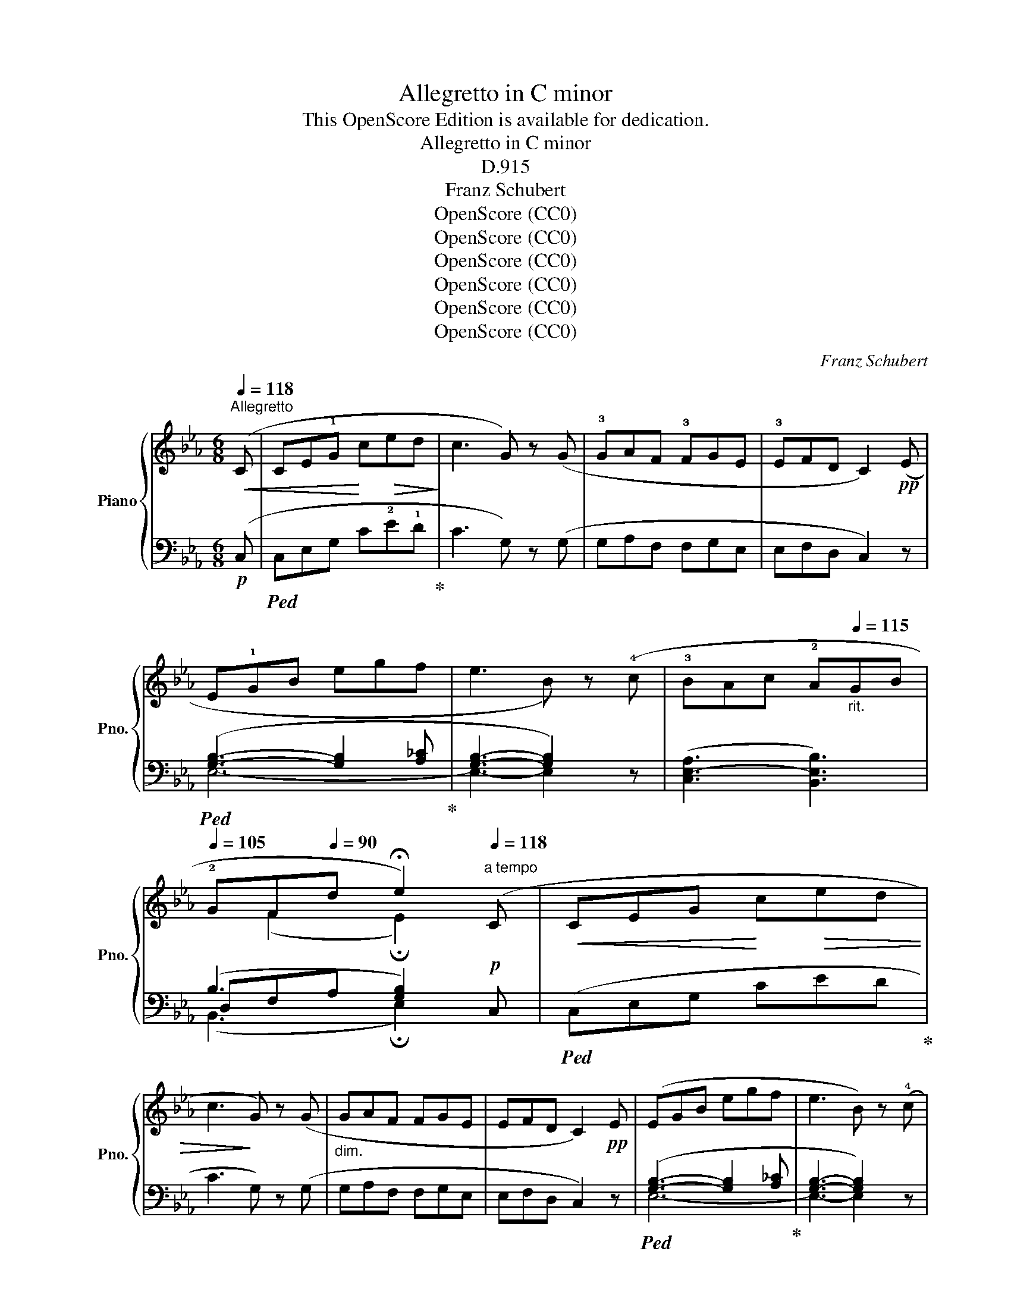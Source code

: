 X:1
T:Allegretto in C minor
T:This OpenScore Edition is available for dedication.
T:Allegretto in C minor
T:D.915
T:Franz Schubert
T:OpenScore (CC0)
T:OpenScore (CC0)
T:OpenScore (CC0)
T:OpenScore (CC0)
T:OpenScore (CC0)
T:OpenScore (CC0)
C:Franz Schubert
Z:OpenScore (CC0)
%%score { ( 1 4 ) | ( 2 3 5 ) }
L:1/8
Q:1/4=118
M:6/8
K:Eb
V:1 treble nm="Piano" snm="Pno."
V:4 treble 
V:2 bass 
V:3 bass 
V:5 bass 
V:1
"^Allegretto"!<(! (C | CE!1!G!<)! c!>(!ed!>)! | c3 G) z (G | !3!GAF !3!FGE | !3!EFD C2)!pp! (E | %5
 E!1!GB egf | e3 B) z (!4!c | !3!BAc !2!A[Q:1/4=115]"_rit."GB | %8
[Q:1/4=105] !2!GF[Q:1/4=90]d !fermata!e2)"^a tempo"[Q:1/4=118] (C |!<(! CEG!<)! c!>(!ed | %10
 c3!>)! G) z (G |"_dim." GAF FGE | EFD C2)!pp! E | (EGB egf | e3 B) z (!4!c | %15
 !3!BAc !2!A"_rit."G[Q:1/4=115]B |[Q:1/4=105] !2!GF[Q:1/4=90]d !fermata!e2)!p! (x | %17
"^a tempo"[Q:1/4=118] dfc"_cresc." !1!=B!5!dA | !1!G2) (c dfc | =BdA G2) (f |!f! fae dfc | %21
 =BdA G2)!ff! (A | GAF EFC | DEC (.G.G))[K:bass] (A, | G,A,F, E,F,C, | D,E,C, (.G,.G,)) z | z6 | %27
[K:treble]!p! (!>!.[C^FG].[CFG]) z z2 z |!pp! (!>!.[D=FG].[DFG]) z !fermata!z2!p! (C | C=EG c=ed | %30
 c3 G) z (!4!=A | !3!GF=A !2!F=EG | !2!=ED=B c2) (C | C_EG ced | c!<(!gf cag!<)! | %35
!ff! c)(b!>(!a ged | cA"^poco rit."[Q:1/4=110]G!>)! F_D[Q:1/4=100]A,) | %37
!p! (G,[CE][=B,D] [CE][DF][Q:1/4=95][EG] |!pp! [CE][DF][=B,D] !tenuto!!fermata!C2) :| %39
[K:Ab]"^a tempo" z |!pp![Q:1/4=118]"_una corda" ((([_DA-_d]3 [CAc])) z z | (([B,A-B]3 [CAc])) z z | %42
 (([DA-d]3 [CAc]2)) [DAd] |!>(! [EGe]6)!>)! |!>(! (([EA-e]3 ([DAd]))!>)! z z | %45
!>(! [FA-=Bf]3 [EAce]!>)! z z | [CAc]3 [DBd]2 .[Ece] | [CAc]6) | (([DA-d]3 ([CAc])) z z | %49
 (([B,A-B]3 [CAc])) z z | ([DA-d]3 [CAc]2) [DAd] |!>(! [EGe]6)!>)! |!>(! ([EA-e]3 ([DAd])!>)! z z | %53
!>(! (([F=ABf]3 [EAce]))!>)! z z |!pp! [CAc]3 [DBd]2 .[Ece] | [CAc]6) | ((c3 A) z z | (A3 F) z z | %58
 FB=A BdB | _A3 G) z z |"_cresc." ((e3 c) z z | (c3 A) z z |!<(! Adc!<)!!>(! dfd!>)! | %63
 [Ac]3 [GB]) z z |!pp! ((([_Gd]3 [Fd])) z z | (([Ad]3 [_Gd])) z z | (([_C_G_c]3 [B,GB]2)) [EGce] | %67
 [DF_cd]6) |!<(! ((([D_GBd]3 [=DA_c=d]))!<)! z z |!f!!>(! (([EA-=ce]3 [A_cfa]))!>)! z z | %70
!p! [E=ce]3 [DBd]2 [B,GB] | [CAc]6) |!pp! ([CE]3 [DF]2 [B,G] | [CA]3- [CA]2) z | ((c3 A) z z | %75
 (A3 F) z z | FB=A BdB | (_A3 G)) z z |"_cresc." ((e3 c) z z | (c3 A) z z | %80
!<(! Adc!<)!!>(! dfd!>)! | [Ac]3 [GB]) z z |!pp! ((([_Gd]3 [Fd])) z z | (([Ad]3 [_Gd])) z z | %84
 (([_C_G-_c]3 [B,GB]2)) [EGce] | [DF_cd]6) | ((([D_GBd]3 [=DA_c=d])) z z | %87
!f!!>(! (([EA=ce]3 [A_cfa]))!>)! z z |!p! ([E=ce]3 [DBd]2 [B,GB]) | [CAc]6) | %90
!pp! [CE]3 ([DF]2 [B,G] | [CA]3- [CA]2)!p! (C ||[K:Eb] C!<(!EG c!<)!e!>(!d | c3!>)! G) z (G | %94
"_dim." GAF FGE | EFD C2)!pp! (E | EGB egf | e3 B) z (!4!c | !3!BAc !2!A"_rit."GB | %99
 !2!GFd !fermata!e2) (C |!<(! CEG!<)!!>(! ced | c3!>)! G) z (G |"_dim." GAF FGE | EFD C2)!pp! (E | %104
 EGB egf | e3 B) z (c | BAc A"_rit."GB | GFd !fermata!e2)!p!"^a tempo" x | (dfc =B.d"_cresc."A | %109
 G2) (c dfc | =BdA G2) (f |!f! fae dfc | =BdA G2)!ff! (A | GAF EFC | DEC (.G.G))[K:bass] (A, | %115
 G,A,F, E,F,C, | D,E,C, (.G,.G,)) z | z6 |[K:treble] (!>!.[C^FG].[CFG]) z z2 z | %119
 (!>!.[D=FG].[DFG]) z !fermata!z2 (C | C=EG c=ed | c3 G) z (!4!=A | !3!GF=A !2!F=EG | %123
 !2!=ED=B c2) (C | C_EG ced | c!<(!gf cag!<)! |!ff! c)!>(!(ba ged!>)! | %127
"_dim." cAG"^poco rit." F_DA, |!p! G,)([CE][=B,D] [CE][DF][EG] |!pp! [CE][DF][=B,D] !fermata!C2) |] %130
V:2
!p! (C, |!ped! C,E,G, C!2!E!1!D!ped-up! | C3 G,) z (G, | G,A,F, F,G,E, | E,F,D, C,2) z | %5
!ped! ([G,B,]3- [G,B,]2 [A,_C]!ped-up! | [G,B,]3- [G,B,]2) z | (([C,E,-A,]3 [B,,E,B,]3)) | %8
 (B,3 [G,B,]2)!p! C, |!ped! (C,E,G, CED!ped-up! | C3 G,) z (G, | G,A,F, F,G,E, | E,F,D, C,2) z | %13
!ped! ([G,B,]3- [G,B,]2 [A,_C]!ped-up! | [G,B,]3- [G,B,]2) z | (([C,E,-A,]3 [B,,E,B,]3)) | %16
 (B,3 [G,B,]2) z | z z (!2!E DF!2!C | !3!=B,D!3!A, G,2) (C | DFC =B,DA, | G,2) (F FAE | %21
 DFC =B,D)(A, | G,A,F, E,F,C, | D,E,C, (.G,.G,)) (A,, | G,,A,,F,, E,,F,,C,, | %25
 D,,E,,C,, (.G,,.G,,)) z | z6 | (!>!.[G,,=A,,].[G,,A,,]) z z2 z | %28
 (!>!.[G,,=B,,].[G,,B,,]) z !fermata!z2 z |!ped! ((([=E,G,]3 [E,G,]2)) [F,_A,]!ped-up! | %30
 [=E,G,]3- [E,G,]2) z | (([=A,,C,-F,]3 [G,,C,G,]3)) | (G,3 [=E,G,]2)!f! (C, | %33
!ped! C,_E,G, CED!ped-up! |[K:treble]!ped! CGF!ped-up!!ped! CAG!ped-up! | %35
!ped! C)(BA!ped-up! G!tenuto!ED |[K:bass] CA,G, F,_D,A,,) | (G,,[C,E,][=B,,D,] [C,E,][D,F,][E,G,] | %38
 G,2 G, !fermata![E,G,]2) :|[K:Ab] z | [A,,-F,A,-]3 [A,,E,A,] z z | [A,,-=D,A,-]3 [A,,E,A,] z z | %42
 (([A,,F,A,]3!<(! [A,,E,A,]2)) [F,A,]!<)! |!ped! [E,B,]6!ped-up! | !2![A,,-_G,A,-]3 [A,,F,A,] z z | %45
!ped! !3![A,,-=D,A,-]3 !2![A,,E,A,]!ped-up! z z | ([E,,E,]3- [E,,E,]2 .[E,,E,] | %47
!ped! [A,,E,]6)!ped-up! |!pp! ([A,,-F,A,-]3 [A,,E,A,]) z z | ([A,,-=D,A,-]3 [A,,E,A,]) z z | %50
 ([A,,-F,A,-]3!<(! [A,,E,A,]2) [F,A,]!<)! |!ped! [E,B,]6!ped-up! | [A,,-_G,A,-]3 [A,,F,A,] z z | %53
!ped! [A,,-=D,A,-]3 .[A,,E,A,]!ped-up! z z | ([E,,E,]3- [E,,E,]2 .[E,,E,] | %55
!ped! [A,,E,]6)!ped-up! |!ped! (([A,C]3 [F,A,]))!ped-up! z z | %57
!ped! ((([F,A,]3 [D,F,])))!ped-up! z z | (F,3- F,B,D | C3 B,) x2 | %60
!ped! (([CE]3 [A,C]))!ped-up! z z |!ped! (([A,C]3 [_G,A,]))!ped-up! z z | (A,3- A,DF | %63
 [E,E]3- [E,E]) z z | (([B,D]3 [A,D])) z z | (([_CD]3 [B,D])) z z | %66
 (([E,_G,]3 [D,G,]2)) [_C,G,_C] |!ped! [D,A,]6!ped-up! | (([_G,B,]3 [F,A,_C])) z z | %69
 (([E,A,-=C]3 [A,_C])) z z | ([E,,E,]3 !tenuto![E,,E,]2 !tenuto![E,,E,] |!ped! [A,,E,]6)!ped-up! | %72
 (!tenuto![E,,E,]3 !tenuto![E,,E,]2 !tenuto![E,,E,] |!ped! [A,,E,]3- [A,,E,]2)!ped-up! z | %74
!ped! (([A,C]3 [F,A,]))!ped-up! z z |!ped! (([F,A,]3 [D,F,]))!ped-up! z z | (F,3- F,B,D | %77
 C3 B,) x2 |!ped! (([CE]3 [A,C]))!ped-up! z z |!ped! (([A,C]3 [_G,A,]))!ped-up! z z | (A,3- A,DF | %81
 [E,E]3- [E,E]) z z | ([B,D-]3 [A,D]) z z | ([_CD-]3 [B,D]) z z | ([E,_G,-]3 [D,G,]2) [_C,G,_C] | %85
!ped! [D,A,]6!ped-up! | (([_G,B,]3 [F,A,_C])) z z | [E,A,-=C]3 [=D,A,_C] z z | %88
 ([E,,E,]3 !tenuto![E,,E,]2 [E,,E,] |!ped! [A,,E,]6)!ped-up! | %90
 (!tenuto![E,,E,]3 !tenuto![E,,E,]2 !tenuto![E,,E,] |!ped! [A,,E,]3- [A,,E,]2)!ped-up! (C, || %92
[K:Eb] C,E,G, CED | C3 G,) z (G, | G,A,F, F,G,E, | E,F,D, C,2) z | %96
!ped! ([G,B,]3- [G,B,]2 [A,_C]!ped-up! | [G,B,]3- [G,B,]2) z | (([C,E,-A,]3 [B,,E,B,]3)) | %99
 (B,3 [G,B,]2)!p! (C, |!ped! C,E,G, CED | C3 G,)!ped-up! z (G, | G,A,F, F,G,E, | E,F,D, C,2) z | %104
!ped! [G,B,]3- [G,B,]2 [A,_C]!ped-up! | [E,G,B,]3- E,2 z | (([C,E,-A,]3 [B,,E,B,]3)) | %107
 (B,3 [G,B,]2) z | z z E (DFC | =B,DA, G,2) (C | DFC =B,DA, | G,2) (F FAE | DFC =B,D)(A, | %113
 G,A,F, E,F,C, | D,E,C, (.G,.G,)) (A,, | G,,A,,F,, E,,F,,C,, | D,,E,,C,, (.G,,.G,,)) z | z6 | %118
 (!>!.[G,,=A,,].[G,,A,,]) z z2 z |!pp! (!>!.[G,,=B,,].[G,,B,,]) z !fermata!z2!p! z | %120
!ped! [=E,G,]3- [E,G,]2 [F,_A,]!ped-up! | [=E,G,]3- [E,G,]2 z | (([=A,,C,-F,]3 [G,,C,G,]3)) | %123
 (G,3 [=E,G,]2)!f! (C, |!ped! C,_E,G, CED!ped-up! |[K:treble]!ped! CGF!ped-up!!ped! CAG!ped-up! | %126
!ped! C)(BA!ped-up! GED |[K:bass] CA,G, F,_D,A,, | G,,)([C,E,][=B,,D,] [C,E,][D,F,][E,G,] | %129
 G,2 G, !fermata![E,G,]2) |] %130
V:3
 x | x6 | x6 | x6 | x6 | E,6- | E,3- E,2 x | x6 | D,F,A, x3 | x6 | x6 | x6 | x6 | E,6- | %14
 E,3- E,2 x | x6 | D,F,A, x2 z | x6 | x6 | x6 | x6 | x6 | x6 | x6 | x6 | x6 | x6 | x6 | x6 | C,6 | %30
 C,3- C,2 x | x6 | =B,,D,F, x3 | x6 |[K:treble] x6 | x6 |[K:bass] x6 | G,,6 | %38
 G,,2 G,, !fermata!C,,2 :|[K:Ab] x | x6 | x6 | x6 | x6 | x6 | x6 | x6 | x6 | x6 | x6 | x6 | x6 | %52
 x6 | x6 | x6 | x6 | x6 | x6 | D,6 | E,3- E, z z | x6 | x6 | F,6 | x6 | x6 | x6 | x6 | x6 | x6 | %69
 x6 | x6 | x6 | x6 | x6 | x6 | x6 | D,6 | E,3- E, z z | x6 | x6 | F,6 | x6 | x6 | x6 | x6 | x6 | %86
 x6 | x6 | x6 | x6 | x6 | x6 ||[K:Eb] x6 | x6 | x6 | x6 | E,6- | E,3- E,2 x | x6 | D,F,A, x2 x | %100
 x6 | x6 | x6 | x6 | E,6- | x3 [G,B,]2 x | x6 | D,F,A, x3 | x6 | x6 | x6 | x6 | x6 | x6 | x6 | x6 | %116
 x6 | x6 | x6 | x6 | C,6- | C,3 C, z x | x6 | =B,,D,F, x3 | x6 |[K:treble] x6 | x6 |[K:bass] x6 | %128
 G,,6 | G,,2 G,, !fermata!C,,2 |] %130
V:4
 x | x6 | x6 | x6 | x6 | x6 | x6 | x6 | x (F2 !fermata!E2) x | x6 | x6 | x6 | x6 | x6 | x6 | x6 | %16
 z (F2 !fermata!E2) e | x6 | x6 | x6 | x6 | x6 | x6 | x5[K:bass] x | x6 | x6 | x6 |[K:treble] x6 | %28
 x6 | x6 | x6 | x6 | x (D2 C2) x | x6 | x6 | x6 | x6 | G,6 | x5 :|[K:Ab] x | x6 | x6 | x6 | x6 | %44
 x6 | x6 | x6 | x6 | x6 | x6 | x6 | x6 | x6 | x6 | x6 | x6 | x6 | x6 | x6 | x6 | x6 | x6 | x6 | %63
 x6 | x6 | x6 | x6 | x6 | x6 | x6 | x6 | x6 | x6 | x6 | x6 | x6 | x6 | x6 | x6 | x6 | x6 | x6 | %82
 x6 | x6 | x6 | x6 | x6 | x6 | x6 | x6 | x6 | x6 ||[K:Eb] x6 | x6 | x6 | x6 | x6 | x6 | x6 | %99
 x (F2 !fermata!E2) x | x6 | x6 | x6 | x6 | x6 | x6 | x6 | x (F2 !fermata!E2) e | x6 | x6 | x6 | %111
 x6 | x6 | x6 | x5[K:bass] x | x6 | x6 | x6 |[K:treble] x6 | x6 | x6 | x6 | x6 | x (D2 C2) x | x6 | %125
 x6 | x6 | x6 | G,6 | x5 |] %130
V:5
 x | x6 | x6 | x6 | x6 | x6 | x6 | x6 | (B,,3 !fermata!E,2) x | x6 | x6 | x6 | x6 | x6 | x6 | x6 | %16
 (B,,3 !fermata!E,2) x | x6 | x6 | x6 | x6 | x6 | x6 | x6 | x6 | x6 | x6 | x6 | x6 | x6 | x6 | x6 | %32
 (G,,3 C,2) x | x6 |[K:treble] x6 | x6 |[K:bass] x6 | x6 | x5 :|[K:Ab] x | x6 | x6 | x6 | x6 | x6 | %45
 x6 | x6 | x6 | x6 | x6 | x6 | x6 | x6 | x6 | x6 | x6 | x6 | x6 | x6 | x6 | x6 | x6 | x6 | x6 | %64
 x6 | x6 | x6 | x6 | x6 | x6 | x6 | x6 | x6 | x6 | x6 | x6 | x6 | x6 | x6 | x6 | x6 | x6 | x6 | %83
 x6 | x6 | x6 | x6 | x6 | x6 | x6 | x6 | x6 ||[K:Eb] x6 | x6 | x6 | x6 | x6 | x6 | x6 | %99
 (B,,3 !fermata!E,2) x | x6 | x6 | x6 | x6 | x6 | x6 | x6 | (B,,3 !fermata!E,2) x | x6 | x6 | x6 | %111
 x6 | x6 | x6 | x6 | x6 | x6 | x6 | x6 | x6 | x6 | x6 | x6 | (G,,3 C,2) x | x6 |[K:treble] x6 | %126
 x6 |[K:bass] x6 | x6 | x5 |] %130

